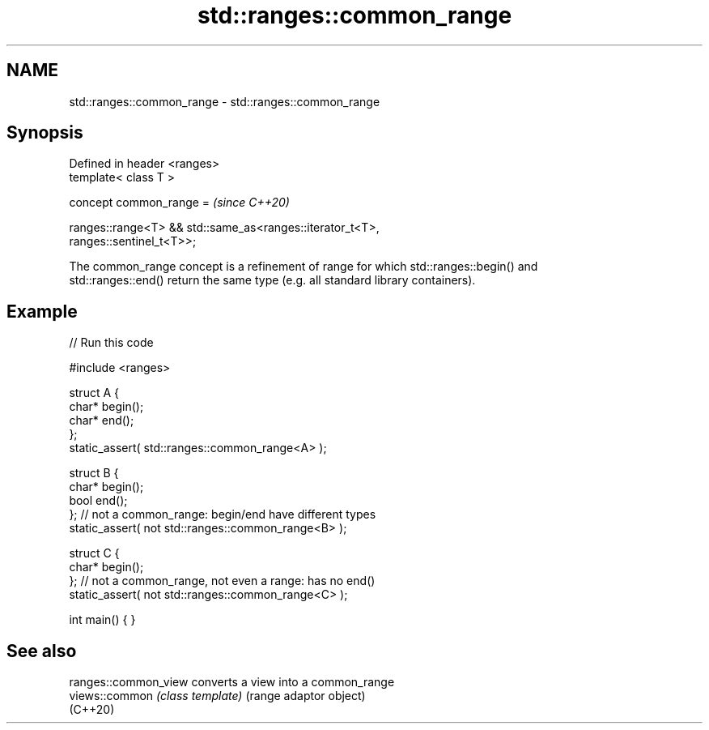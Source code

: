 .TH std::ranges::common_range 3 "2024.06.10" "http://cppreference.com" "C++ Standard Libary"
.SH NAME
std::ranges::common_range \- std::ranges::common_range

.SH Synopsis
   Defined in header <ranges>
   template< class T >

     concept common_range =                                               \fI(since C++20)\fP

       ranges::range<T> && std::same_as<ranges::iterator_t<T>,
   ranges::sentinel_t<T>>;

   The common_range concept is a refinement of range for which std::ranges::begin() and
   std::ranges::end() return the same type (e.g. all standard library containers).

.SH Example


// Run this code

 #include <ranges>

 struct A {
     char* begin();
     char* end();
 };
 static_assert( std::ranges::common_range<A> );

 struct B {
     char* begin();
     bool end();
 };  // not a common_range: begin/end have different types
 static_assert( not std::ranges::common_range<B> );

 struct C {
     char* begin();
 };  // not a common_range, not even a range: has no end()
 static_assert( not std::ranges::common_range<C> );

 int main() { }

.SH See also

   ranges::common_view converts a view into a common_range
   views::common       \fI(class template)\fP (range adaptor object)
   (C++20)
